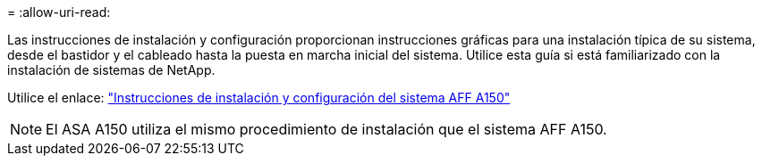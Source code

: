 = 
:allow-uri-read: 


Las instrucciones de instalación y configuración proporcionan instrucciones gráficas para una instalación típica de su sistema, desde el bastidor y el cableado hasta la puesta en marcha inicial del sistema. Utilice esta guía si está familiarizado con la instalación de sistemas de NetApp.

Utilice el enlace: link:../media/PDF/Jan_2024_Rev2_AFFA150_ISI_IEOPS-1480.pdf["Instrucciones de instalación y configuración del sistema AFF A150"^]


NOTE: El ASA A150 utiliza el mismo procedimiento de instalación que el sistema AFF A150.
